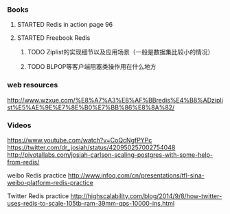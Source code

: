 *** Books
**** STARTED Redis in action page 96
**** STARTED Freebook Redis
***** TODO Ziplist的实现细节以及应用场景（一般是数据集比较小的情况）
***** TODO BLPOP等客户端阻塞类操作用在什么地方

*** web resources

http://www.wzxue.com/%E8%A7%A3%E8%AF%BBredis%E4%B8%ADziplist%E5%AE%9E%E7%8E%B0%E7%BB%86%E8%8A%82/
*** Videos
https://www.youtube.com/watch?v=CoQcNgfPYPc
https://twitter.com/dr_josiah/status/420950257002754048
http://pivotallabs.com/josiah-carlson-scaling-postgres-with-some-help-from-redis/

weibo Redis practice
http://www.infoq.com/cn/presentations/tfl-sina-weibo-platform-redis-practice

Twitter Redis practice
http://highscalability.com/blog/2014/9/8/how-twitter-uses-redis-to-scale-105tb-ram-39mm-qps-10000-ins.html
